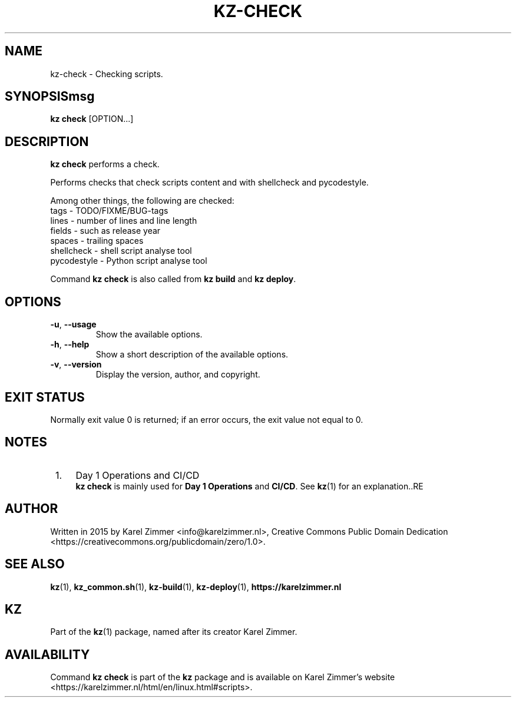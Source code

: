 .\"############################################################################
.\"# Man page for kz-check.
.\"#
.\"# Written in 2019 by Karel Zimmer <info@karelzimmer.nl>, Creative Commons
.\"# Public Domain Dedication
.\"# <https://creativecommons.org/publicdomain/zero/1.0>.
.\"############################################################################
.\"
.TH KZ-CHECK 1 "Kz Manual" "kz 365" "Kz Manual"
.\"
.\"
.SH NAME
kz-check \- Checking scripts.
.\"
.\"
.SH SYNOPSISmsg
.B kz check
[OPTION...]
.\"
.\"
.SH DESCRIPTION
\fBkz check\fR performs a check.
.sp
Performs checks that check scripts content and with shellcheck and pycodestyle.
.sp
Among other things, the following are checked:
.br
tags        - TODO/FIXME/BUG-tags
.br
lines       - number of lines and line length
.br
fields      - such as release year
.br
spaces      - trailing spaces
.br
shellcheck  - shell script analyse tool
.br
pycodestyle - Python script analyse tool
.sp
Command \fBkz check\fR is also called from \fBkz build\fR and \fBkz deploy\fR.
.\"
.\"
.SH OPTIONS
.TP
\fB-u\fR, \fB--usage\fR
Show the available options.
.TP
\fB-h\fR, \fB--help\fR
Show a short description of the available options.
.TP
\fB-v\fR, \fB--version\fR
Display the version, author, and copyright.
.\"
.\"
.SH EXIT STATUS
Normally exit value 0 is returned; if an error occurs, the exit value not equal
to 0.
.\"
.\"
.SH NOTES
.IP " 1." 4
Day 1 Operations and CI/CD
.RS 4
\fBkz check\fR is mainly used for \fBDay 1 Operations\fR and \fBCI/CD\fR. See
\fBkz\fR(1) for an explanation..RE
.\"
.\"
.SH AUTHOR
Written in 2015 by Karel Zimmer <info@karelzimmer.nl>, Creative Commons
Public Domain Dedication <https://creativecommons.org/publicdomain/zero/1.0>.
.\"
.\"
.SH SEE ALSO
\fBkz\fR(1),
\fBkz_common.sh\fR(1),
\fBkz-build\fR(1),
\fBkz-deploy\fR(1),
\fBhttps://karelzimmer.nl\fR
.\"
.\"
.SH KZ
Part of the \fBkz\fR(1) package, named after its creator Karel Zimmer.
.\"
.\"
.SH AVAILABILITY
Command \fBkz check\fR is part of the \fBkz\fR package and is available on
Karel Zimmer's website
.br
<https://karelzimmer.nl/html/en/linux.html#scripts>.
